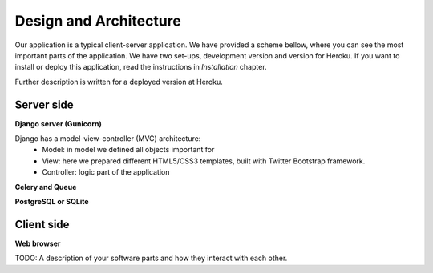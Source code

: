
Design and Architecture
=======================

Our application is a typical client-server application. We have provided a scheme bellow, where you can see the most
important parts of the application. We have two set-ups, development version and version for Heroku. If you want to
install or deploy this application, read the instructions in *Installation* chapter.

.. image:: img/aurora_alarm_diagram.png

Further description is written for a deployed version at Heroku.

Server side
-----------
**Django server (Gunicorn)**

Django has a model-view-controller (MVC) architecture:
 * Model: in model we defined all objects important for
 * View: here we prepared different HTML5/CSS3 templates, built with Twitter Bootstrap framework.
 * Controller: logic part of the application

**Celery and Queue**

**PostgreSQL or SQLite**

Client side
-----------
**Web browser**


TODO: A description of your software parts and how they interact with each other.
